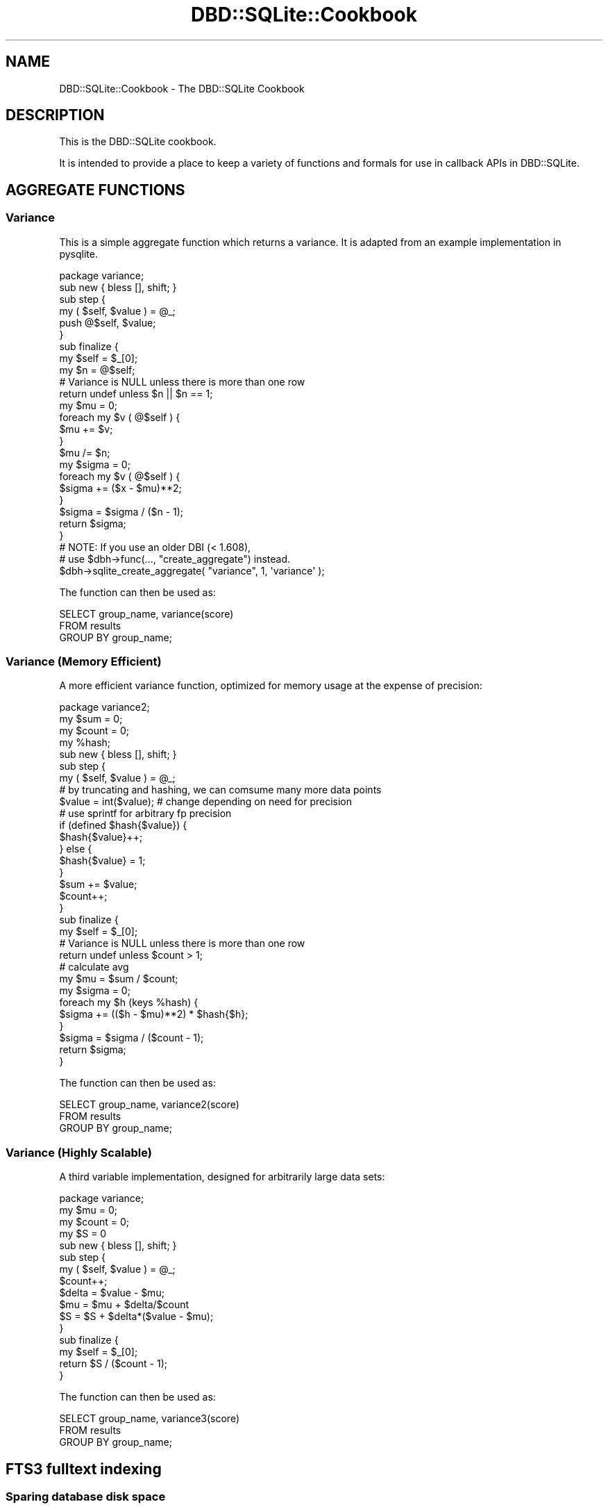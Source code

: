 .\" Automatically generated by Pod::Man 2.23 (Pod::Simple 3.14)
.\"
.\" Standard preamble:
.\" ========================================================================
.de Sp \" Vertical space (when we can't use .PP)
.if t .sp .5v
.if n .sp
..
.de Vb \" Begin verbatim text
.ft CW
.nf
.ne \\$1
..
.de Ve \" End verbatim text
.ft R
.fi
..
.\" Set up some character translations and predefined strings.  \*(-- will
.\" give an unbreakable dash, \*(PI will give pi, \*(L" will give a left
.\" double quote, and \*(R" will give a right double quote.  \*(C+ will
.\" give a nicer C++.  Capital omega is used to do unbreakable dashes and
.\" therefore won't be available.  \*(C` and \*(C' expand to `' in nroff,
.\" nothing in troff, for use with C<>.
.tr \(*W-
.ds C+ C\v'-.1v'\h'-1p'\s-2+\h'-1p'+\s0\v'.1v'\h'-1p'
.ie n \{\
.    ds -- \(*W-
.    ds PI pi
.    if (\n(.H=4u)&(1m=24u) .ds -- \(*W\h'-12u'\(*W\h'-12u'-\" diablo 10 pitch
.    if (\n(.H=4u)&(1m=20u) .ds -- \(*W\h'-12u'\(*W\h'-8u'-\"  diablo 12 pitch
.    ds L" ""
.    ds R" ""
.    ds C` ""
.    ds C' ""
'br\}
.el\{\
.    ds -- \|\(em\|
.    ds PI \(*p
.    ds L" ``
.    ds R" ''
'br\}
.\"
.\" Escape single quotes in literal strings from groff's Unicode transform.
.ie \n(.g .ds Aq \(aq
.el       .ds Aq '
.\"
.\" If the F register is turned on, we'll generate index entries on stderr for
.\" titles (.TH), headers (.SH), subsections (.SS), items (.Ip), and index
.\" entries marked with X<> in POD.  Of course, you'll have to process the
.\" output yourself in some meaningful fashion.
.ie \nF \{\
.    de IX
.    tm Index:\\$1\t\\n%\t"\\$2"
..
.    nr % 0
.    rr F
.\}
.el \{\
.    de IX
..
.\}
.\"
.\" Accent mark definitions (@(#)ms.acc 1.5 88/02/08 SMI; from UCB 4.2).
.\" Fear.  Run.  Save yourself.  No user-serviceable parts.
.    \" fudge factors for nroff and troff
.if n \{\
.    ds #H 0
.    ds #V .8m
.    ds #F .3m
.    ds #[ \f1
.    ds #] \fP
.\}
.if t \{\
.    ds #H ((1u-(\\\\n(.fu%2u))*.13m)
.    ds #V .6m
.    ds #F 0
.    ds #[ \&
.    ds #] \&
.\}
.    \" simple accents for nroff and troff
.if n \{\
.    ds ' \&
.    ds ` \&
.    ds ^ \&
.    ds , \&
.    ds ~ ~
.    ds /
.\}
.if t \{\
.    ds ' \\k:\h'-(\\n(.wu*8/10-\*(#H)'\'\h"|\\n:u"
.    ds ` \\k:\h'-(\\n(.wu*8/10-\*(#H)'\`\h'|\\n:u'
.    ds ^ \\k:\h'-(\\n(.wu*10/11-\*(#H)'^\h'|\\n:u'
.    ds , \\k:\h'-(\\n(.wu*8/10)',\h'|\\n:u'
.    ds ~ \\k:\h'-(\\n(.wu-\*(#H-.1m)'~\h'|\\n:u'
.    ds / \\k:\h'-(\\n(.wu*8/10-\*(#H)'\z\(sl\h'|\\n:u'
.\}
.    \" troff and (daisy-wheel) nroff accents
.ds : \\k:\h'-(\\n(.wu*8/10-\*(#H+.1m+\*(#F)'\v'-\*(#V'\z.\h'.2m+\*(#F'.\h'|\\n:u'\v'\*(#V'
.ds 8 \h'\*(#H'\(*b\h'-\*(#H'
.ds o \\k:\h'-(\\n(.wu+\w'\(de'u-\*(#H)/2u'\v'-.3n'\*(#[\z\(de\v'.3n'\h'|\\n:u'\*(#]
.ds d- \h'\*(#H'\(pd\h'-\w'~'u'\v'-.25m'\f2\(hy\fP\v'.25m'\h'-\*(#H'
.ds D- D\\k:\h'-\w'D'u'\v'-.11m'\z\(hy\v'.11m'\h'|\\n:u'
.ds th \*(#[\v'.3m'\s+1I\s-1\v'-.3m'\h'-(\w'I'u*2/3)'\s-1o\s+1\*(#]
.ds Th \*(#[\s+2I\s-2\h'-\w'I'u*3/5'\v'-.3m'o\v'.3m'\*(#]
.ds ae a\h'-(\w'a'u*4/10)'e
.ds Ae A\h'-(\w'A'u*4/10)'E
.    \" corrections for vroff
.if v .ds ~ \\k:\h'-(\\n(.wu*9/10-\*(#H)'\s-2\u~\d\s+2\h'|\\n:u'
.if v .ds ^ \\k:\h'-(\\n(.wu*10/11-\*(#H)'\v'-.4m'^\v'.4m'\h'|\\n:u'
.    \" for low resolution devices (crt and lpr)
.if \n(.H>23 .if \n(.V>19 \
\{\
.    ds : e
.    ds 8 ss
.    ds o a
.    ds d- d\h'-1'\(ga
.    ds D- D\h'-1'\(hy
.    ds th \o'bp'
.    ds Th \o'LP'
.    ds ae ae
.    ds Ae AE
.\}
.rm #[ #] #H #V #F C
.\" ========================================================================
.\"
.IX Title "DBD::SQLite::Cookbook 3"
.TH DBD::SQLite::Cookbook 3 "2010-09-15" "perl v5.12.1" "User Contributed Perl Documentation"
.\" For nroff, turn off justification.  Always turn off hyphenation; it makes
.\" way too many mistakes in technical documents.
.if n .ad l
.nh
.SH "NAME"
DBD::SQLite::Cookbook \- The DBD::SQLite Cookbook
.SH "DESCRIPTION"
.IX Header "DESCRIPTION"
This is the DBD::SQLite cookbook.
.PP
It is intended to provide a place to keep a variety of functions and
formals for use in callback APIs in DBD::SQLite.
.SH "AGGREGATE FUNCTIONS"
.IX Header "AGGREGATE FUNCTIONS"
.SS "Variance"
.IX Subsection "Variance"
This is a simple aggregate function which returns a variance. It is
adapted from an example implementation in pysqlite.
.PP
.Vb 1
\&  package variance;
\&  
\&  sub new { bless [], shift; }
\&  
\&  sub step {
\&      my ( $self, $value ) = @_;
\&  
\&      push @$self, $value;
\&  }
\&  
\&  sub finalize {
\&      my $self = $_[0];
\&  
\&      my $n = @$self;
\&  
\&      # Variance is NULL unless there is more than one row
\&      return undef unless $n || $n == 1;
\&  
\&      my $mu = 0;
\&      foreach my $v ( @$self ) {
\&          $mu += $v;
\&      }
\&      $mu /= $n;
\&  
\&      my $sigma = 0;
\&      foreach my $v ( @$self ) {
\&          $sigma += ($x \- $mu)**2;
\&      }
\&      $sigma = $sigma / ($n \- 1);
\&  
\&      return $sigma;
\&  }
\&  
\&  # NOTE: If you use an older DBI (< 1.608),
\&  # use $dbh\->func(..., "create_aggregate") instead.
\&  $dbh\->sqlite_create_aggregate( "variance", 1, \*(Aqvariance\*(Aq );
.Ve
.PP
The function can then be used as:
.PP
.Vb 3
\&  SELECT group_name, variance(score)
\&  FROM results
\&  GROUP BY group_name;
.Ve
.SS "Variance (Memory Efficient)"
.IX Subsection "Variance (Memory Efficient)"
A more efficient variance function, optimized for memory usage at the
expense of precision:
.PP
.Vb 1
\&  package variance2;
\&  
\&  my $sum   = 0;
\&  my $count = 0;
\&  my %hash;
\&  
\&  sub new { bless [], shift; }
\&  
\&  sub step {
\&      my ( $self, $value ) = @_;
\&  
\&      # by truncating and hashing, we can comsume many more data points
\&      $value = int($value); # change depending on need for precision
\&                            # use sprintf for arbitrary fp precision
\&      if (defined $hash{$value}) {
\&          $hash{$value}++;
\&      } else {
\&          $hash{$value} = 1;
\&      }
\&      $sum += $value;
\&      $count++;
\&  }
\&  
\&  sub finalize {
\&      my $self = $_[0];
\&  
\&      # Variance is NULL unless there is more than one row
\&      return undef unless $count > 1;
\&  
\&      # calculate avg
\&      my $mu = $sum / $count;
\&  
\&      my $sigma = 0;
\&      foreach my $h (keys %hash) {
\&          $sigma += (($h \- $mu)**2) * $hash{$h};
\&      }
\&      $sigma = $sigma / ($count \- 1);
\&  
\&      return $sigma;
\&  }
.Ve
.PP
The function can then be used as:
.PP
.Vb 3
\&  SELECT group_name, variance2(score)
\&  FROM results
\&  GROUP BY group_name;
.Ve
.SS "Variance (Highly Scalable)"
.IX Subsection "Variance (Highly Scalable)"
A third variable implementation, designed for arbitrarily large data sets:
.PP
.Vb 1
\&  package variance;
\&  
\&  my $mu = 0;
\&  my $count = 0;
\&  my $S = 0
\&  
\&  sub new { bless [], shift; }
\&  
\&  sub step {
\&      my ( $self, $value ) = @_;
\&      $count++;
\&      $delta = $value \- $mu;
\&      $mu = $mu + $delta/$count
\&      $S = $S + $delta*($value \- $mu);
\&  }
\&  
\&  sub finalize {
\&      my $self = $_[0];
\&      return $S / ($count \- 1);
\&  }
.Ve
.PP
The function can then be used as:
.PP
.Vb 3
\&  SELECT group_name, variance3(score)
\&  FROM results
\&  GROUP BY group_name;
.Ve
.SH "FTS3 fulltext indexing"
.IX Header "FTS3 fulltext indexing"
.SS "Sparing database disk space"
.IX Subsection "Sparing database disk space"
As explained in <http://www.sqlite.org/fts3.html#section_6>, each
\&\s-1FTS3\s0 table \f(CW\*(C`\f(CIt\f(CW\*(C'\fR is stored internally within three regular tables
\&\f(CW\*(C`\f(CIt\f(CW_content\*(C'\fR, \f(CW\*(C`\f(CIt\f(CW_segments\*(C'\fR and \f(CW\*(C`\f(CIt\f(CW_segdir\*(C'\fR.  The last two
tables contain the fulltext index.  The first table \f(CW\*(C`\f(CIt\f(CW_content\*(C'\fR
stores the complete documents being indexed ... but if copies of the
same documents are already stored somewhere else, or can be computed
from external resources (for example as \s-1HTML\s0 or MsWord files in the
filesystem), then this is quite a waste of space. SQLite itself only
needs the \f(CW\*(C`\f(CIt\f(CW_content\*(C'\fR table for implementing the \f(CW\*(C`offsets()\*(C'\fR and
\&\f(CW\*(C`snippet()\*(C'\fR functions, which are not always usable anyway (in particular
when using utf8 characters greater than 255).
.PP
So an alternative strategy is to use SQLite only for the fulltext
index and metadata, and to keep the full documents outside of SQLite :
to do so, after each insert or update in the \s-1FTS3\s0 table, do an update
in the \f(CW\*(C`\f(CIt\f(CW_content\*(C'\fR table, setting the content column(s) to
\&\s-1NULL\s0. Of course your application will need an algorithm for finding
the external resource corresponding to any \fIdocid\fR stored within
SQLite. Furthermore, SQLite \f(CW\*(C`offsets()\*(C'\fR and \f(CW\*(C`snippet()\*(C'\fR functions
cannot be used, so if such functionality is needed, it has to be
directly programmed within the Perl application.
In short, this strategy is really a hack, because \s-1FTS3\s0 was not originally
programmed with that behaviour in mind; however it is workable
and has a strong impact on the size of the database file.
.SH "SUPPORT"
.IX Header "SUPPORT"
Bugs should be reported via the \s-1CPAN\s0 bug tracker at
.PP
http://rt.cpan.org/NoAuth/ReportBug.html?Queue=DBD\-SQLite <http://rt.cpan.org/NoAuth/ReportBug.html?Queue=DBD-SQLite>
.SH "TO DO"
.IX Header "TO DO"
* Add more and varied cookbook recipes, until we have enough to
turn them into a separate \s-1CPAN\s0 distribution.
.PP
* Create a series of tests scripts that validate the cookbook recipies.
.SH "AUTHOR"
.IX Header "AUTHOR"
Adam Kennedy <adamk@cpan.org>
.PP
Laurent Dami <dami@cpan.org>
.SH "COPYRIGHT"
.IX Header "COPYRIGHT"
Copyright 2009 Adam Kennedy.
.PP
This program is free software; you can redistribute
it and/or modify it under the same terms as Perl itself.
.PP
The full text of the license can be found in the
\&\s-1LICENSE\s0 file included with this module.
